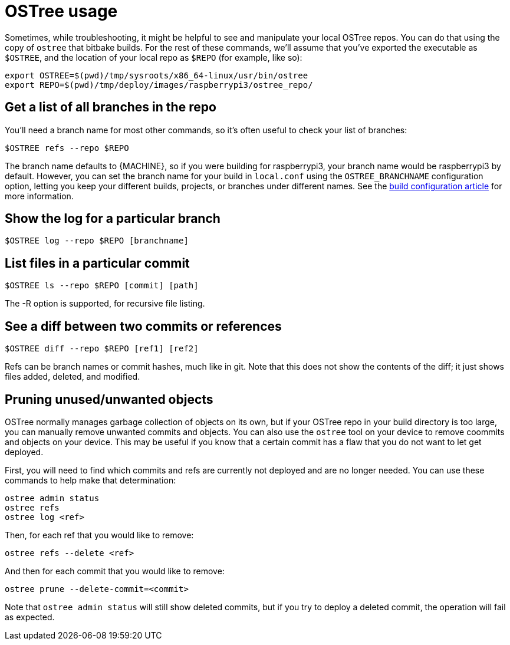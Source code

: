 = OSTree usage
ifdef::env-github[]

[NOTE]
====
We recommend that you link:https://docs.ota.here.com/ota-client/latest/{docname}.html[view this article in our documentation portal]. Not all of our articles render correctly in GitHub.
====
endif::[]

:page-layout: page
:page-categories: [tips]
:page-date: 2017-06-06 15:23:36
:page-order: 3
:icons: font

Sometimes, while troubleshooting, it might be helpful to see and manipulate your local OSTree repos. You can do that using the copy of `ostree` that bitbake builds. For the rest of these commands, we'll assume that you've exported the executable as `$OSTREE`, and the location of your local repo as `$REPO` (for example, like so):

    export OSTREE=$(pwd)/tmp/sysroots/x86_64-linux/usr/bin/ostree
    export REPO=$(pwd)/tmp/deploy/images/raspberrypi3/ostree_repo/

== Get a list of all branches in the repo

You'll need a branch name for most other commands, so it's often useful to check your list of branches:

    $OSTREE refs --repo $REPO

The branch name defaults to \{MACHINE}, so if you were building for raspberrypi3, your branch name would be raspberrypi3 by default. However, you can set the branch name for your build in `local.conf` using the `OSTREE_BRANCHNAME` configuration option, letting you keep your different builds, projects, or branches under different names. See the xref:build-configuration.adoc[build configuration article] for more information.

== Show the log for a particular branch

    $OSTREE log --repo $REPO [branchname]

== List files in a particular commit

    $OSTREE ls --repo $REPO [commit] [path]

The -R option is supported, for recursive file listing.

== See a diff between two commits or references

    $OSTREE diff --repo $REPO [ref1] [ref2]

Refs can be branch names or commit hashes, much like in git. Note that this does not show the contents of the diff; it just shows files added, deleted, and modified.

== Pruning unused/unwanted objects

OSTree normally manages garbage collection of objects on its own, but if your OSTree repo in your build directory is too large, you can manually remove unwanted commits and objects. You can also use the `ostree` tool on your device to remove coommits and objects on your device. This may be useful if you know that a certain commit has a flaw that you do not want to let get deployed.

First, you will need to find which commits and refs are currently not deployed and are no longer needed. You can use these commands to help make that determination:

    ostree admin status
    ostree refs
    ostree log <ref>

Then, for each ref that you would like to remove:

    ostree refs --delete <ref>

And then for each commit that you would like to remove:

    ostree prune --delete-commit=<commit>

Note that `ostree admin status` will still show deleted commits, but if you try to deploy a deleted commit, the operation will fail as expected.
